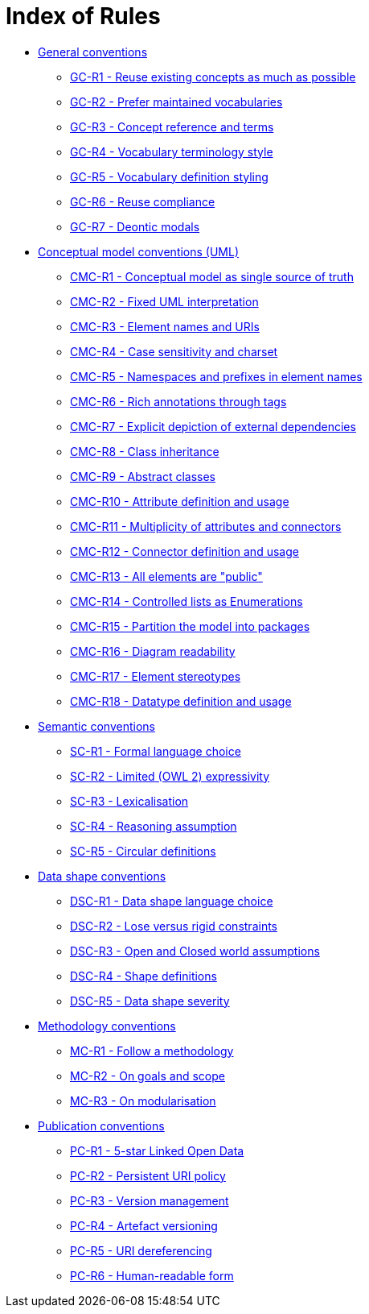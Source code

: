 = Index of Rules

* xref:gc-general-conventions.adoc[General conventions]

** xref:gc-general-conventions.adoc#sec:gc-r1[GC-R1 - Reuse existing concepts as much as possible]
** xref:gc-general-conventions.adoc#sec:gc-r2[GC-R2 - Prefer maintained vocabularies]
** xref:gc-general-conventions.adoc#sec:gc-r3[GC-R3 - Concept reference and terms]
** xref:gc-general-conventions.adoc#sec:gc-r4[GC-R4 - Vocabulary terminology style]
** xref:gc-general-conventions.adoc#sec:gc-r5[GC-R5 - Vocabulary definition styling]
** xref:gc-general-conventions.adoc#sec:gc-r6[GC-R6 - Reuse compliance]
** xref:gc-general-conventions.adoc#sec:gc-r7[GC-R7 - Deontic modals]

* xref:gc-conceptual-model-conventions.adoc[Conceptual model conventions (UML)]

** xref:gc-conceptual-model-conventions.adoc#sec:cmc-r1[CMC-R1 - Conceptual model as single source of truth]
** xref:gc-conceptual-model-conventions.adoc#sec:cmc-r2[CMC-R2 - Fixed UML interpretation]
** xref:gc-conceptual-model-conventions.adoc#sec:cmc-r3[CMC-R3 - Element names and URIs]
** xref:gc-conceptual-model-conventions.adoc#sec:cmc-r4[CMC-R4 - Case sensitivity and charset]
** xref:gc-conceptual-model-conventions.adoc#sec:cmc-r5[CMC-R5 - Namespaces and prefixes in element names]
** xref:gc-conceptual-model-conventions.adoc#sec:cmc-r6[CMC-R6 - Rich annotations through tags]
** xref:gc-conceptual-model-conventions.adoc#sec:cmc-r7[CMC-R7 - Explicit depiction of external dependencies]
** xref:gc-conceptual-model-conventions.adoc#sec:cmc-r8[CMC-R8 - Class inheritance]
** xref:gc-conceptual-model-conventions.adoc#sec:cmc-r9[CMC-R9 - Abstract classes]
** xref:gc-conceptual-model-conventions.adoc#sec:cmc-r10[CMC-R10 - Attribute definition and usage]
** xref:gc-conceptual-model-conventions.adoc#sec:cmc-r11[CMC-R11 - Multiplicity of attributes and connectors]
** xref:gc-conceptual-model-conventions.adoc#sec:cmc-r12[CMC-R12 - Connector definition and usage]
** xref:gc-conceptual-model-conventions.adoc#sec:cmc-r13[CMC-R13 - All elements are "public"]
** xref:gc-conceptual-model-conventions.adoc#sec:cmc-r14[CMC-R14 - Controlled lists as Enumerations]
** xref:gc-conceptual-model-conventions.adoc#sec:cmc-r15[CMC-R15 - Partition the model into packages]
** xref:gc-conceptual-model-conventions.adoc#sec:cmc-r16[CMC-R16 - Diagram readability]
** xref:gc-conceptual-model-conventions.adoc#sec:cmc-r17[CMC-R17 - Element stereotypes]
** xref:gc-conceptual-model-conventions.adoc#sec:cmc-r18[CMC-R18 - Datatype definition and usage]

* xref:gc-semantic-conventions.adoc[Semantic conventions]

** xref:gc-semantic-conventions.adoc#sec:sc-r1[SC-R1 - Formal language choice]
** xref:gc-semantic-conventions.adoc#sec:sc-r2[SC-R2 - Limited (OWL 2) expressivity]
** xref:gc-semantic-conventions.adoc#sec:sc-r3[SC-R3 - Lexicalisation]
** xref:gc-semantic-conventions.adoc#sec:sc-r4[SC-R4 - Reasoning assumption]
** xref:gc-semantic-conventions.adoc#sec:sc-r5[SC-R5 - Circular definitions]

* xref:gc-data-shape-conventions.adoc[Data shape conventions]

** xref:gc-data-shape-conventions.adoc#sec:dsc-r1[DSC-R1 - Data shape language choice]
** xref:gc-data-shape-conventions.adoc#sec:dsc-r2[DSC-R2 - Lose versus rigid constraints]
** xref:gc-data-shape-conventions.adoc#sec:dsc-r3[DSC-R3 - Open and Closed world assumptions]
** xref:gc-data-shape-conventions.adoc#sec:dsc-r4[DSC-R4 - Shape definitions]
** xref:gc-data-shape-conventions.adoc#sec:dsc-r5[DSC-R5 - Data shape severity]

* xref:gc-methodology-conventions.adoc[Methodology conventions]

** xref:gc-methodology-conventions.adoc#sec:mc-r1[MC-R1 - Follow a methodology]
** xref:gc-methodology-conventions.adoc#sec:mc-r2[MC-R2 - On goals and scope]
** xref:gc-methodology-conventions.adoc#sec:mc-r3[MC-R3 - On modularisation]

* xref:gc-publication-conventions.adoc[Publication conventions]

** xref:gc-publication-conventions.adoc#sec:pc-r1[PC-R1 - 5-star Linked Open Data]
** xref:gc-publication-conventions.adoc#sec:pc-r2[PC-R2 - Persistent URI policy]
** xref:gc-publication-conventions.adoc#sec:pc-r3[PC-R3 - Version management]
** xref:gc-publication-conventions.adoc#sec:pc-r4[PC-R4 - Artefact versioning]
** xref:gc-publication-conventions.adoc#sec:pc-r5[PC-R5 - URI dereferencing]
** xref:gc-publication-conventions.adoc#sec:pc-r6[PC-R6 - Human-readable form]